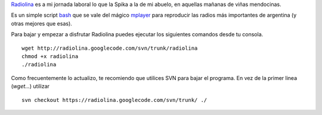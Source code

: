 `Radiolina <http://code.google.com/p/radiolina/>`_ es a mi jornada
laboral lo que la Spika a la de mi abuelo, en aquellas mañanas de viñas
mendocinas.

Es un simple script `bash <http://es.wikipedia.org/wiki/bash>`_ que se
vale del mágico `mplayer <http://www.mplayerhq.hu>`_ para reproducir las
radios más importantes de argentina (y otras mejores que esas).

Para bajar y empezar a disfrutar Radiolina puedes ejecutar los
siguientes comandos desde tu consola.

::

    wget http://radiolina.googlecode.com/svn/trunk/radiolina
    chmod +x radiolina
    ./radiolina

Como frecuentemente lo actualizo, te recomiendo que utilices SVN para
bajar el programa. En vez de la primer linea (*wget...*) utilizar

::

    svn checkout https://radiolina.googlecode.com/svn/trunk/ ./


